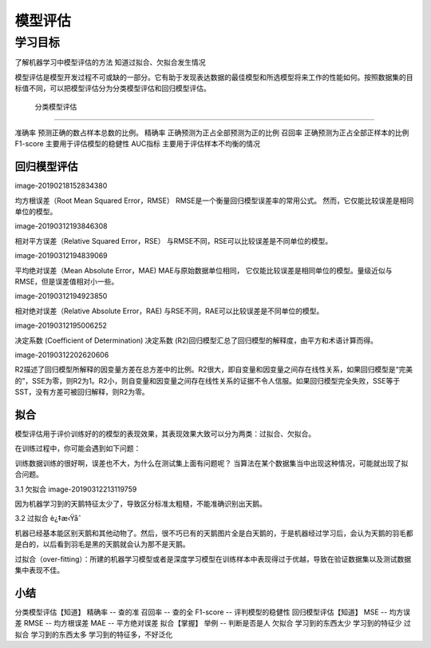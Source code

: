 =======================
 模型评估
=======================

--------------
学习目标
--------------

 
了解机器学习中模型评估的方法
知道过拟合、欠拟合发生情况
 
模型评估是模型开发过程不可或缺的一部分。它有助于发现表达数据的最佳模型和所选模型将来工作的性能如何。按照数据集的目标值不同，可以把模型评估分为分类模型评估和回归模型评估。

 分类模型评估
----------------------
 
准确率
预测正确的数占样本总数的比例。
精确率
正确预测为正占全部预测为正的比例
召回率
正确预测为正占全部正样本的比例
F1-score
主要用于评估模型的稳健性
AUC指标
主要用于评估样本不均衡的情况

回归模型评估
----------------------

image-20190218152834380

均方根误差（Root Mean Squared Error，RMSE）
RMSE是一个衡量回归模型误差率的常用公式。 然而，它仅能比较误差是相同单位的模型。

image-20190312193846308

相对平方误差（Relative Squared Error，RSE）
与RMSE不同，RSE可以比较误差是不同单位的模型。

image-20190312194839069

平均绝对误差（Mean Absolute Error，MAE)
MAE与原始数据单位相同， 它仅能比较误差是相同单位的模型。量级近似与RMSE，但是误差值相对小一些。

image-20190312194923850

相对绝对误差（Relative Absolute Error，RAE)
与RSE不同，RAE可以比较误差是不同单位的模型。

image-20190312195006252

决定系数 (Coefficient of Determination)
决定系数 (R2)回归模型汇总了回归模型的解释度，由平方和术语计算而得。

image-20190312202620606

R2描述了回归模型所解释的因变量方差在总方差中的比例。R2很大，即自变量和因变量之间存在线性关系，如果回归模型是“完美的”，SSE为零，则R2为1。R2小，则自变量和因变量之间存在线性关系的证据不令人信服。如果回归模型完全失败，SSE等于SST，没有方差可被回归解释，则R2为零。


拟合
--------------

模型评估用于评价训练好的的模型的表现效果，其表现效果大致可以分为两类：过拟合、欠拟合。

在训练过程中，你可能会遇到如下问题：

训练数据训练的很好啊，误差也不大，为什么在测试集上面有问题呢？
当算法在某个数据集当中出现这种情况，可能就出现了拟合问题。

3.1 欠拟合
image-20190312213119759

因为机器学习到的天鹅特征太少了，导致区分标准太粗糙，不能准确识别出天鹅。

3.2 过拟合
è¿‡æ‹Ÿåˆ

机器已经基本能区别天鹅和其他动物了。然后，很不巧已有的天鹅图片全是白天鹅的，于是机器经过学习后，会认为天鹅的羽毛都是白的，以后看到羽毛是黑的天鹅就会认为那不是天鹅。

过拟合（over-fitting）：所建的机器学习模型或者是深度学习模型在训练样本中表现得过于优越，导致在验证数据集以及测试数据集中表现不佳。


小结
------------

分类模型评估【知道】
精确率 -- 查的准
召回率 -- 查的全
F1-score -- 评判模型的稳健性
回归模型评估【知道】
MSE -- 均方误差
RMSE -- 均方根误差
MAE -- 平方绝对误差
拟合【掌握】
举例 -- 判断是否是人
欠拟合
学习到的东西太少
学习到的特征少
过拟合
学习到的东西太多
学习到的特征多，不好泛化


